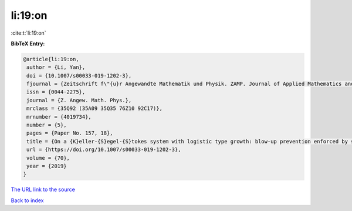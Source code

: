 li:19:on
========

:cite:t:`li:19:on`

**BibTeX Entry:**

.. code-block:: bibtex

   @article{li:19:on,
    author = {Li, Yan},
    doi = {10.1007/s00033-019-1202-3},
    fjournal = {Zeitschrift f\"{u}r Angewandte Mathematik und Physik. ZAMP. Journal of Applied Mathematics and Physics. Journal de Math\'{e}matiques et de Physique Appliqu\'{e}es},
    issn = {0044-2275},
    journal = {Z. Angew. Math. Phys.},
    mrclass = {35Q92 (35A09 35Q35 76Z10 92C17)},
    mrnumber = {4019734},
    number = {5},
    pages = {Paper No. 157, 18},
    title = {On a {K}eller-{S}egel-{S}tokes system with logistic type growth: blow-up prevention enforced by sublinear signal production},
    url = {https://doi.org/10.1007/s00033-019-1202-3},
    volume = {70},
    year = {2019}
   }
`The URL link to the source <ttps://doi.org/10.1007/s00033-019-1202-3}>`_


`Back to index <../By-Cite-Keys.html>`_
